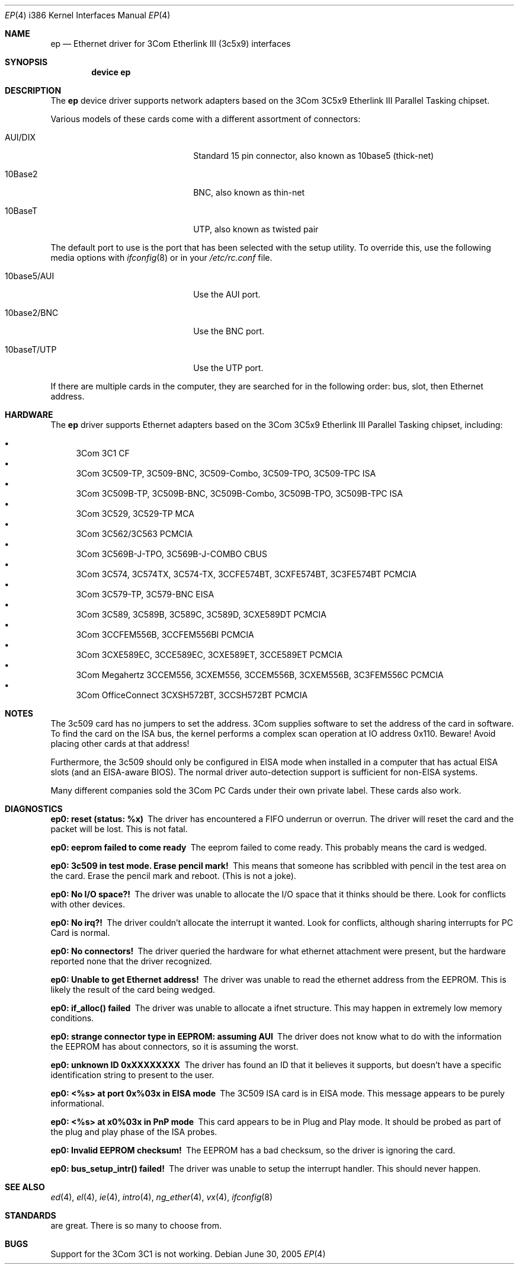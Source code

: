.\"
.\" Copyright (c) 1994 Herb Peyerl
.\" All rights reserved.
.\"
.\" Redistribution and use in source and binary forms, with or without
.\" modification, are permitted provided that the following conditions
.\" are met:
.\" 1. Redistributions of source code must retain the above copyright
.\"    notice, this list of conditions and the following disclaimer.
.\" 2. Redistributions in binary form must reproduce the above copyright
.\"    notice, this list of conditions and the following disclaimer in the
.\"    documentation and/or other materials provided with the distribution.
.\" 3. All advertising materials mentioning features or use of this software
.\"    must display the following acknowledgement:
.\"      This product includes software developed by Herb Peyerl
.\" 3. The name of the author may not be used to endorse or promote products
.\"    derived from this software without specific prior written permission
.\"
.\" THIS SOFTWARE IS PROVIDED BY THE AUTHOR ``AS IS'' AND ANY EXPRESS OR
.\" IMPLIED WARRANTIES, INCLUDING, BUT NOT LIMITED TO, THE IMPLIED WARRANTIES
.\" OF MERCHANTABILITY AND FITNESS FOR A PARTICULAR PURPOSE ARE DISCLAIMED.
.\" IN NO EVENT SHALL THE AUTHOR BE LIABLE FOR ANY DIRECT, INDIRECT,
.\" INCIDENTAL, SPECIAL, EXEMPLARY, OR CONSEQUENTIAL DAMAGES (INCLUDING, BUT
.\" NOT LIMITED TO, PROCUREMENT OF SUBSTITUTE GOODS OR SERVICES; LOSS OF USE,
.\" DATA, OR PROFITS; OR BUSINESS INTERRUPTION) HOWEVER CAUSED AND ON ANY
.\" THEORY OF LIABILITY, WHETHER IN CONTRACT, STRICT LIABILITY, OR TORT
.\" (INCLUDING NEGLIGENCE OR OTHERWISE) ARISING IN ANY WAY OUT OF THE USE OF
.\" THIS SOFTWARE, EVEN IF ADVISED OF THE POSSIBILITY OF SUCH DAMAGE.
.\"
.\" $FreeBSD$
.\"
.Dd June 30, 2005
.Dt EP 4 i386
.Os
.Sh NAME
.Nm ep
.Nd Ethernet driver for 3Com Etherlink III (3c5x9) interfaces
.Sh SYNOPSIS
.Cd "device ep"
.Sh DESCRIPTION
The
.Nm
device driver supports network adapters based on the 3Com 3C5x9 Etherlink III
Parallel Tasking chipset.
.Pp
Various models of these cards come with a different assortment of
connectors:
.Pp
.Bl -tag -width xxxxxxxxxxxxxxxxxxxx
.It AUI/DIX
Standard 15 pin connector, also known as 10base5 (thick-net)
.It 10Base2
BNC, also known as thin-net
.It 10BaseT
UTP, also known as twisted pair
.El
.Pp
The default port to use is the port that has been selected with the
setup utility.
To override this, use the following media options with
.Xr ifconfig 8
or in your
.Pa /etc/rc.conf
file.
.Pp
.Bl -tag -width xxxxxxxxxxxxxxxxxxxx
.It 10base5/AUI
Use the AUI port.
.It 10base2/BNC
Use the BNC port.
.It 10baseT/UTP
Use the UTP port.
.El
.Pp
If there are multiple cards in the computer, they are searched for
in the following order: bus, slot, then Ethernet address.
.Sh HARDWARE
The
.Nm
driver supports Ethernet adapters based on the
3Com 3C5x9 Etherlink III Parallel Tasking chipset, including:
.Pp
.Bl -bullet -compact
.It
3Com 3C1 CF
.It
3Com 3C509-TP, 3C509-BNC, 3C509-Combo, 3C509-TPO, 3C509-TPC ISA
.It
3Com 3C509B-TP, 3C509B-BNC, 3C509B-Combo, 3C509B-TPO, 3C509B-TPC ISA
.It
3Com 3C529, 3C529-TP MCA
.It
3Com 3C562/3C563 PCMCIA
.It
3Com 3C569B-J-TPO, 3C569B-J-COMBO CBUS
.It
3Com 3C574, 3C574TX, 3C574-TX, 3CCFE574BT, 3CXFE574BT, 3C3FE574BT PCMCIA
.It
3Com 3C579-TP, 3C579-BNC EISA
.It
3Com 3C589, 3C589B, 3C589C, 3C589D, 3CXE589DT PCMCIA
.It
3Com 3CCFEM556B, 3CCFEM556BI PCMCIA
.It
3Com 3CXE589EC, 3CCE589EC, 3CXE589ET, 3CCE589ET PCMCIA
.It
3Com Megahertz 3CCEM556, 3CXEM556, 3CCEM556B, 3CXEM556B, 3C3FEM556C PCMCIA
.It
3Com OfficeConnect 3CXSH572BT, 3CCSH572BT PCMCIA
.El
.Sh NOTES
The 3c509 card has no jumpers to set the address.
3Com supplies software to set the address of the card in software.
To find the card on the ISA bus, the kernel performs a complex
scan operation at IO address 0x110.
Beware!
Avoid placing other cards at that address!
.Pp
Furthermore,
the 3c509 should only
be configured in EISA mode
when installed in a computer that has actual EISA slots
(and an EISA-aware BIOS).
The normal driver auto-detection support
is sufficient for non-EISA systems.
.Pp
Many different companies sold the 3Com PC Cards under their own private
label.
These cards also work.
.Sh DIAGNOSTICS
.Bl -diag
.It ep0: reset (status: %x)
The driver has encountered a FIFO underrun or overrun.
The driver will reset the card and the packet will be lost.
This is not fatal.
.It ep0: eeprom failed to come ready
The eeprom failed to come ready.
This probably means the card is wedged.
.It ep0: 3c509 in test mode. Erase pencil mark!
This means that someone has scribbled with pencil
in the test area on the card.
Erase the pencil mark and reboot.
(This is not a joke).
.It ep0: No I/O space?!
The driver was unable to allocate the I/O space that it thinks
should be there.
Look for conflicts with other devices.
.It ep0: No irq?!
The driver couldn't allocate the interrupt it wanted.
Look for conflicts, although sharing interrupts for PC Card is normal.
.It ep0: No connectors!
The driver queried the hardware for what ethernet attachment were
present, but the hardware reported none that the driver recognized.
.It ep0: Unable to get Ethernet address!
The driver was unable to read the ethernet address from the EEPROM.
This is likely the result of the card being wedged.
.It ep0: if_alloc() failed
The driver was unable to allocate a ifnet structure.
This may happen in extremely low memory conditions.
.It ep0: strange connector type in EEPROM: assuming AUI
The driver does not know what to do with the information the EEPROM
has about connectors, so it is assuming the worst.
.It ep0: unknown ID 0xXXXXXXXX
The driver has found an ID that it believes it supports, but doesn't
have a specific identification string to present to the user.
.It ep0: <%s> at port 0x%03x in EISA mode
The 3C509 ISA card is in EISA mode.
This message appears to be purely informational. 
.It ep0: <%s> at x0%03x in PnP mode
This card appears to be in Plug and Play mode.
It should be probed as part of the plug and play phase of the ISA
probes.
.It ep0: Invalid EEPROM checksum!
The EEPROM has a bad checksum, so the driver is ignoring the card.
.It ep0: bus_setup_intr() failed!
The driver was unable to setup the interrupt handler.
This should never happen.
.El
.Sh SEE ALSO
.Xr ed 4 ,
.Xr el 4 ,
.Xr ie 4 ,
.Xr intro 4 ,
.Xr ng_ether 4 ,
.Xr vx 4 ,
.Xr ifconfig 8
.Sh STANDARDS
are great.
There is so many to choose from.
.Sh BUGS
Support for the 3Com 3C1 is not working.
